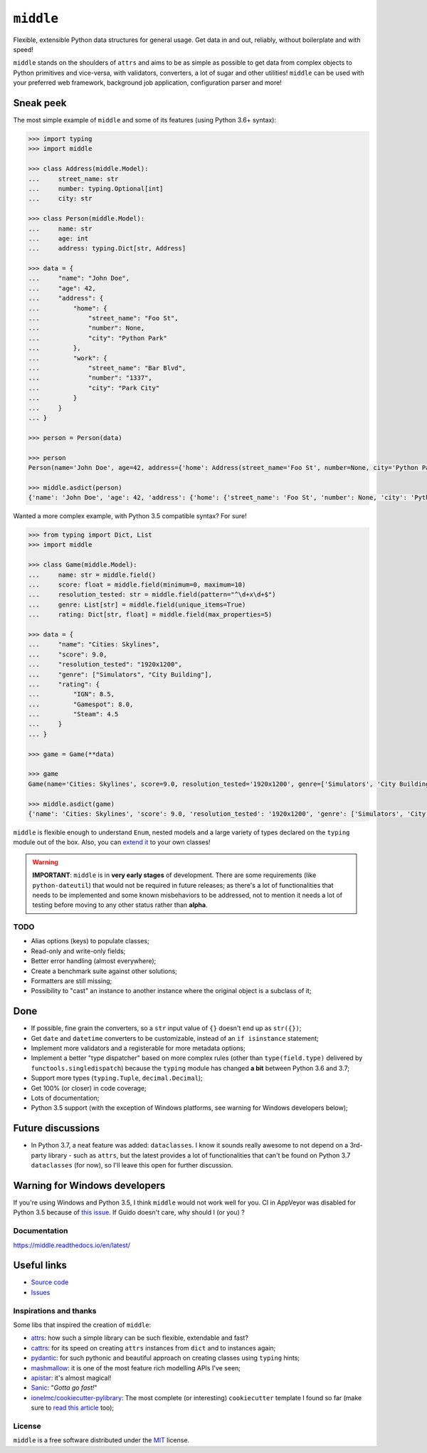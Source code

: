 ==========
``middle``
==========

.. start-badges

.. image:: https://img.shields.io/pypi/status/middle.svg
    :alt: PyPI - Status
    :target: https://pypi.org/project/middle/

.. image:: https://img.shields.io/pypi/v/middle.svg
    :alt: PyPI Package latest release
    :target: https://pypi.org/project/middle/

.. image:: https://img.shields.io/pypi/pyversions/middle.svg
    :alt: Supported versions
    :target: https://pypi.org/project/middle/

.. image:: https://travis-ci.org/vltr/middle.svg?branch=master
    :alt: Travis-CI Build Status
    :target: https://travis-ci.org/vltr/middle

.. image:: https://ci.appveyor.com/api/projects/status/github/vltr/middle?branch=master&svg=true
    :alt: AppVeyor Build Status
    :target: https://ci.appveyor.com/project/vltr/middle

.. image:: https://readthedocs.org/projects/middle/badge/?style=flat
    :target: https://readthedocs.org/projects/middle
    :alt: Documentation Status

.. image:: https://codecov.io/github/vltr/middle/coverage.svg?branch=master
    :alt: Coverage Status
    :target: https://codecov.io/github/vltr/middle

.. image:: https://api.codacy.com/project/badge/Grade/10c6ef32dfbe497087d57c9d86c02c80
    :alt: Codacy Grade
    :target: https://www.codacy.com/app/vltr/middle?utm_source=github.com&amp;utm_medium=referral&amp;utm_content=vltr/middle&amp;utm_campaign=Badge_Grade

.. image:: https://pyup.io/repos/github/vltr/middle/shield.svg
    :target: https://pyup.io/account/repos/github/vltr/middle/
    :alt: Packages status

.. end-badges

Flexible, extensible Python data structures for general usage. Get data in and out, reliably, without boilerplate and with speed!

``middle`` stands on the shoulders of ``attrs`` and aims to be as simple as possible to get data from complex objects to Python primitives and vice-versa, with validators, converters, a lot of sugar and other utilities! ``middle`` can be used with your preferred web framework, background job application, configuration parser and more!

Sneak peek
----------

The most simple example of ``middle`` and some of its features (using Python 3.6+ syntax):

.. code-block:: pycon

    >>> import typing
    >>> import middle

    >>> class Address(middle.Model):
    ...     street_name: str
    ...     number: typing.Optional[int]
    ...     city: str

    >>> class Person(middle.Model):
    ...     name: str
    ...     age: int
    ...     address: typing.Dict[str, Address]

    >>> data = {
    ...     "name": "John Doe",
    ...     "age": 42,
    ...     "address": {
    ...         "home": {
    ...             "street_name": "Foo St",
    ...             "number": None,
    ...             "city": "Python Park"
    ...         },
    ...         "work": {
    ...             "street_name": "Bar Blvd",
    ...             "number": "1337",
    ...             "city": "Park City"
    ...         }
    ...     }
    ... }

    >>> person = Person(data)

    >>> person
    Person(name='John Doe', age=42, address={'home': Address(street_name='Foo St', number=None, city='Python Park'), 'work': Address(street_name='Bar Blvd', number=1337, city='Park City')})

    >>> middle.asdict(person)
    {'name': 'John Doe', 'age': 42, 'address': {'home': {'street_name': 'Foo St', 'number': None, 'city': 'Python Park'}, 'work': {'street_name': 'Bar Blvd', 'number': 1337, 'city': 'Park City'}}}

Wanted a more complex example, with Python 3.5 compatible syntax? For sure!

.. code-block:: pycon

    >>> from typing import Dict, List
    >>> import middle

    >>> class Game(middle.Model):
    ...     name: str = middle.field()
    ...     score: float = middle.field(minimum=0, maximum=10)
    ...     resolution_tested: str = middle.field(pattern="^\d+x\d+$")
    ...     genre: List[str] = middle.field(unique_items=True)
    ...     rating: Dict[str, float] = middle.field(max_properties=5)

    >>> data = {
    ...     "name": "Cities: Skylines",
    ...     "score": 9.0,
    ...     "resolution_tested": "1920x1200",
    ...     "genre": ["Simulators", "City Building"],
    ...     "rating": {
    ...         "IGN": 8.5,
    ...         "Gamespot": 8.0,
    ...         "Steam": 4.5
    ...     }
    ... }

    >>> game = Game(**data)

    >>> game
    Game(name='Cities: Skylines', score=9.0, resolution_tested='1920x1200', genre=['Simulators', 'City Building'], rating={'IGN': 8.5, 'Gamespot': 8.0, 'Steam': 4.5})

    >>> middle.asdict(game)
    {'name': 'Cities: Skylines', 'score': 9.0, 'resolution_tested': '1920x1200', 'genre': ['Simulators', 'City Building'], 'rating': {'IGN': 8.5, 'Gamespot': 8.0, 'Steam': 4.5}}


``middle`` is flexible enough to understand ``Enum``, nested models and a large variety of types declared on the ``typing`` module out of the box. Also, you can `extend it <https://middle.readthedocs.io/en/latest/extending.html>`_ to your own classes!

.. warning::

    **IMPORTANT**: ``middle`` is in **very early stages** of development. There are some requirements (like ``python-dateutil``) that would not be required in future releases; as there's a lot of functionalities that needs to be implemented and some known misbehaviors to be addressed, not to mention it needs a lot of testing before moving to any other status rather than **alpha**.

TODO
====

- Alias options (keys) to populate classes;
- Read-only and write-only fields;
- Better error handling (almost everywhere);
- Create a benchmark suite against other solutions;
- Formatters are still missing;
- Possibility to "cast" an instance to another instance where the original object is a subclass of it;

Done
----

- If possible, fine grain the converters, so a ``str`` input value of ``{}`` doesn't end up as ``str({})``;
- Get ``date`` and ``datetime`` converters to be customizable, instead of an ``if isinstance`` statement;
- Implement more validators and a registerable for more metadata options;
- Implement a better "type dispatcher" based on more complex rules (other than ``type(field.type)`` delivered by ``functools.singledispatch``) because the ``typing`` module has changed **a bit** between Python 3.6 and 3.7;
- Support more types (``typing.Tuple``, ``decimal.Decimal``);
- Get 100% (or closer) in code coverage;
- Lots of documentation;
- Python 3.5 support (with the exception of Windows platforms, see warning for Windows developers below);

Future discussions
------------------

- In Python 3.7, a neat feature was added: ``dataclasses``. I know it sounds really awesome to not depend on a 3rd-party library - such as ``attrs``, but the latest provides a lot of functionalities that can't be found on Python 3.7 ``dataclasses`` (for now), so I'll leave this open for further discussion.

Warning for Windows developers
------------------------------

If you're using Windows and Python 3.5, I think ``middle`` would not work well for you. CI in AppVeyor was disabled for Python 3.5 because of `this issue <https://github.com/python/typing/issues/523>`_. If Guido doesn't care, why should I (or you) ?

Documentation
=============

https://middle.readthedocs.io/en/latest/

Useful links
------------

* `Source code <https://github.com/vltr/middle>`_
* `Issues <https://github.com/vltr/middle/issues>`_

Inspirations and thanks
=======================

Some libs that inspired the creation of ``middle``:

- `attrs <http://www.attrs.org/en/stable/>`_: how such a simple library can be such flexible, extendable and fast?
- `cattrs <https://github.com/Tinche/cattrs>`_: for its speed on creating ``attrs`` instances from ``dict`` and to instances again;
- `pydantic <https://pydantic-docs.helpmanual.io/>`_: for such pythonic and beautiful approach on creating classes using ``typing`` hints;
- `mashmallow <https://marshmallow.readthedocs.io/en/latest/>`_: it is one of the most feature rich modelling APIs I've seen;
- `apistar <https://docs.apistar.com/>`_: it's almost magical!
- `Sanic <http://sanic.readthedocs.io/en/latest/>`_: "*Gotta go fast!*"
- `ionelmc/cookiecutter-pylibrary <https://github.com/ionelmc/cookiecutter-pylibrary>`_: The most complete (or interesting) ``cookiecutter`` template I found so far (make sure to `read this article <https://blog.ionelmc.ro/2014/05/25/python-packaging/>`_ too);

License
=======

``middle`` is a free software distributed under the `MIT <https://choosealicense.com/licenses/mit/>`_ license.
